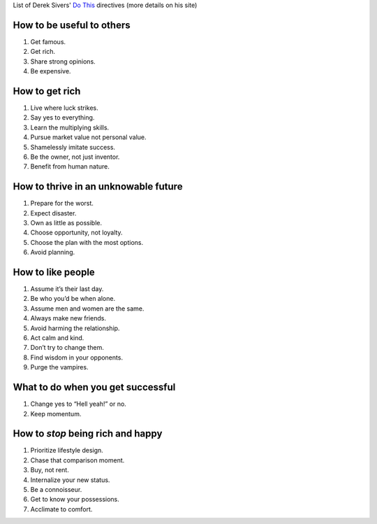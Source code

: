 .. title: Do this. Directives - part 1
.. slug: do-this-directives-part-1
.. date: 2016-04-22 22:30:36 UTC+02:00
.. tags: derek sivers,do
.. category:
.. link:
.. description:
.. type: text

List of Derek Sivers' `Do This <https://sivers.org/d1>`_ directives (more details on his site)

.. TEASER_END

How to be useful to others
==========================

1. Get famous.

2. Get rich.

3. Share strong opinions.

4. Be expensive.

How to get rich
===============

1. Live where luck strikes.

2. Say yes to everything.

3. Learn the multiplying skills.

4. Pursue market value not personal value.

5. Shamelessly imitate success.

6. Be the owner, not just inventor.

7. Benefit from human nature.

How to thrive in an unknowable future
=====================================

1. Prepare for the worst.

2. Expect disaster.

3. Own as little as possible.

4. Choose opportunity, not loyalty.

5. Choose the plan with the most options.

6. Avoid planning.

How to like people
==================

1. Assume it’s their last day.

2. Be who you’d be when alone.

3. Assume men and women are the same.

4. Always make new friends.

5. Avoid harming the relationship.

6. Act calm and kind.

7. Don’t try to change them.

8. Find wisdom in your opponents.

9. Purge the vampires.

What to do when you get successful
==================================

1. Change yes to “Hell yeah!” or no.

2. Keep momentum.

How to *stop* being rich and happy
==================================

1. Prioritize lifestyle design.

2. Chase that comparison moment.

3. Buy, not rent.

4. Internalize your new status.

5. Be a connoisseur.

6. Get to know your possessions.

7. Acclimate to comfort.
